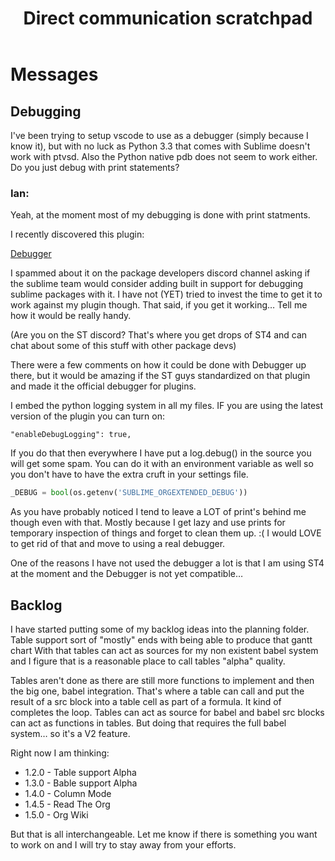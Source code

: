 #+title: Direct communication scratchpad

* Messages
** Debugging
    I've been trying to setup vscode to use as a debugger (simply because I know it), 
    but with no luck as Python 3.3 that comes with Sublime doesn't work with ptvsd.
    Also the Python native pdb does not seem to work either. 
    Do you just debug with print statements?

*** Ian:
    Yeah, at the moment most of my debugging is done with print statments.
    
    I recently discovered this plugin:

    [[https://packagecontrol.io/packages/Debugger][Debugger]] 

    I spammed about it on the package developers discord channel asking if the sublime team would
    consider adding built in support for debugging sublime packages with it. I have not (YET) tried to invest
    the time to get it to work against my plugin though. That said, if you get it working... Tell me how
    it would be really handy.

    (Are you on the ST discord? That's where you get drops of ST4 and can chat about some of this stuff with other package devs)

    There were a few comments on how it could be done with Debugger up there, but it would be amazing if
    the ST guys standardized on that plugin and made it the official debugger for plugins.

    I embed the python logging system in all my files. IF you are using the latest version of the plugin you can turn on:

    #+BEGIN_EXAMPLE
    "enableDebugLogging": true, 
    #+END_EXAMPLE 

    If you do that then everywhere I have put a log.debug() in the source you will get some spam. You can do it with an environment variable
    as well so you don't have to have the extra cruft in your settings file.

    #+BEGIN_SRC python
    _DEBUG = bool(os.getenv('SUBLIME_ORGEXTENDED_DEBUG'))
    #+END_SRC

    As you have probably noticed I tend to leave a LOT of print's behind me though even with that. Mostly because I get lazy and use prints for
    temporary inspection of things and forget to clean them up. :( I would LOVE to get rid of that and move to using a real debugger.

    One of the reasons I have not used the debugger a lot is that I am using ST4 at the moment and the Debugger is not yet compatible...

** Backlog
    I have started putting some of my backlog ideas into the planning folder. Table support sort of "mostly" ends with being able to produce that gantt chart
    With that tables can act as sources for my non existent babel system and I figure that is a reasonable place to call tables "alpha" quality.

    Tables aren't done as there are still more functions to implement and then the big one, babel integration. That's where a table can call and put the result
    of a src block into a table cell as part of a formula. It kind of completes the loop. Tables can act as source for babel and babel src blocks can act as
    functions in tables. But doing that requires the full babel system... so it's a V2 feature. 

    Right now I am thinking:

    - 1.2.0 - Table support Alpha
    - 1.3.0 - Bable support Alpha
    - 1.4.0 - Column Mode
    - 1.4.5 - Read The Org
    - 1.5.0 - Org Wiki

    But that is all interchangeable. Let me know if there is something you want to work on and I will try to stay away from your efforts.





